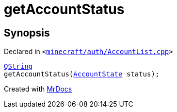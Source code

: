 [#getAccountStatus]
= getAccountStatus
:relfileprefix: 
:mrdocs:


== Synopsis

Declared in `&lt;https://github.com/PrismLauncher/PrismLauncher/blob/develop/launcher/minecraft/auth/AccountList.cpp#L263[minecraft&sol;auth&sol;AccountList&period;cpp]&gt;`

[source,cpp,subs="verbatim,replacements,macros,-callouts"]
----
xref:QString.adoc[QString]
getAccountStatus(xref:AccountState.adoc[AccountState] status);
----



[.small]#Created with https://www.mrdocs.com[MrDocs]#
